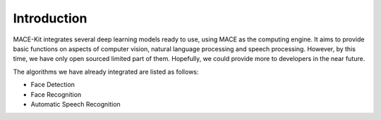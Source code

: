 Introduction
=============

MACE-Kit integrates several deep learning models ready to use, using MACE
as the computing engine. It aims to provide basic functions on aspects of
computer vision, natural language processing and speech processing. However,
by this time, we have only open sourced limited part of them. Hopefully, we
could provide more to developers in the near future.

The algorithms we have already integrated are listed as follows:

* Face Detection

* Face Recognition

* Automatic Speech Recognition
